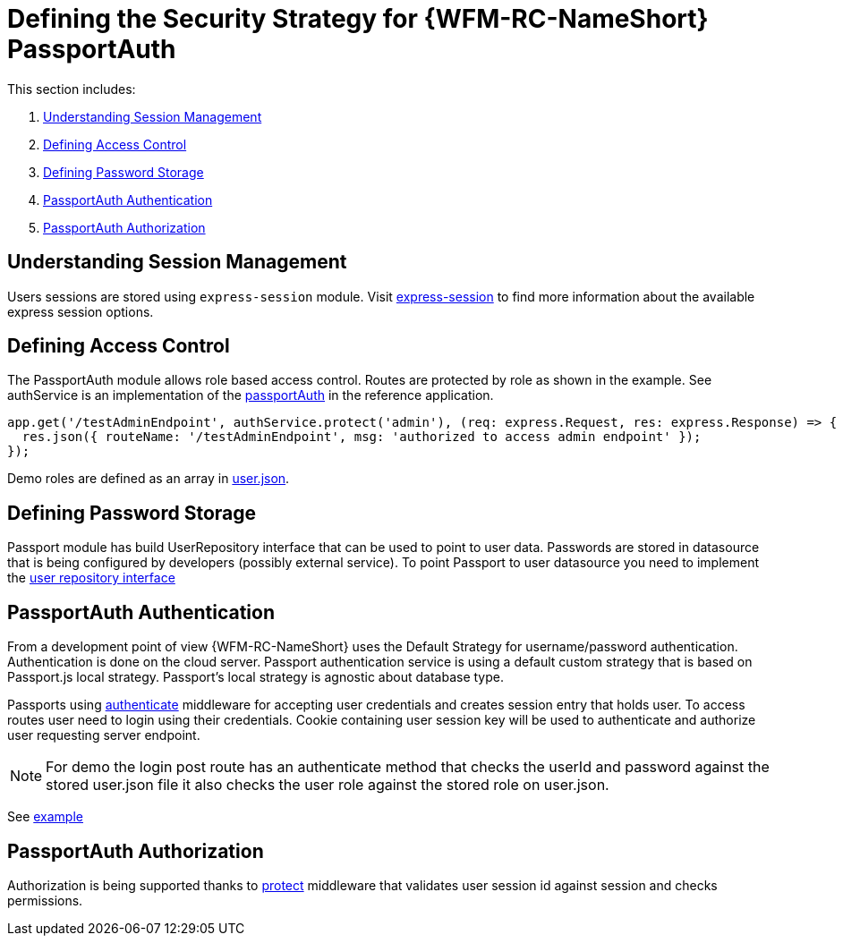 [id='con-introducing-raincatcher-security-{chapter}']
= Defining the Security Strategy for {WFM-RC-NameShort} PassportAuth

This section includes:

. xref:understanding-session-management-{chapter}[Understanding Session Management]
. xref:defining-access-control-{chapter}[Defining Access Control]
. xref:defining-password-storage-{chapter}[Defining Password Storage]
. xref:passportauth-authentication-{chapter}[PassportAuth Authentication]
. xref:passportauth-authorization-{chapter}[PassportAuth Authorization]

[id='understanding-session-management-{chapter}']
== Understanding Session Management
Users sessions are stored using `express-session` module.
Visit link:https://github.com/expressjs/session[express-session] to find more information about the available express
session options.

[id='defining-access-control-{chapter}']
== Defining Access Control
The PassportAuth module allows role based access control. Routes are protected by role as shown in the example.
See authService is an implementation of the
link:++../../../api/{WFM-RC-Api-Version}/auth-passport/docs/classes/_src_auth_passportauth_.passportauth.html++[passportAuth]
in the reference application.

[source,typescript]
----
app.get('/testAdminEndpoint', authService.protect('admin'), (req: express.Request, res: express.Response) => {
  res.json({ routeName: '/testAdminEndpoint', msg: 'authorized to access admin endpoint' });
});

----
Demo roles are defined as an array in link:https://github.com/feedhenry-raincatcher/raincatcher-core/blob/master/demo/data/src/users.json[user.json].

[id='defining-password-storage-{chapter}']
== Defining Password Storage

Passport module has build UserRepository interface that can be used to point to user data.
Passwords are stored in datasource that is being configured by developers (possibly external service).
To point Passport to user datasource you need to implement the
link:++../../../api/{WFM-RC-Api-Version}/auth-passport/docs/interfaces/_src_user_userrepository_.userrepository.html#getuserbylogin++[user repository interface]

[id='passportauth-authentication-{chapter}']
== PassportAuth Authentication
From a development point of view {WFM-RC-NameShort} uses the Default Strategy for username/password authentication. Authentication is done on the cloud
server. Passport authentication service is using a default custom strategy that is based on Passport.js local strategy.
Passport's local strategy is agnostic about database type.

Passports using
link:++../../../api/{WFM-RC-Api-Version}/auth-passport/docs/interfaces/_src_auth_passportauth_.endpointsecurity.html#authenticate++[authenticate] middleware for accepting user credentials and creates session entry that holds user.
To access routes user need to login using their credentials. Cookie containing user session key will be used to
authenticate and authorize user requesting server endpoint.

NOTE: For demo the login post route has an authenticate method that checks the userId and password
against the stored user.json file it also checks the user role against the stored role on user.json.

See link:{WFM-RC-Github-Core}{WFM-RC-Branch}{WFM-RC-PassportAuth-Example}[example]

[id='passportauth-authorization-{chapter}']
== PassportAuth Authorization
Authorization is being supported thanks to
link:++../../../api/{WFM-RC-Api-Version}/auth-passport/docs/interfaces/_src_auth_passportauth_.endpointsecurity.html#protect++[protect]
middleware that validates user session id against session and checks permissions.


